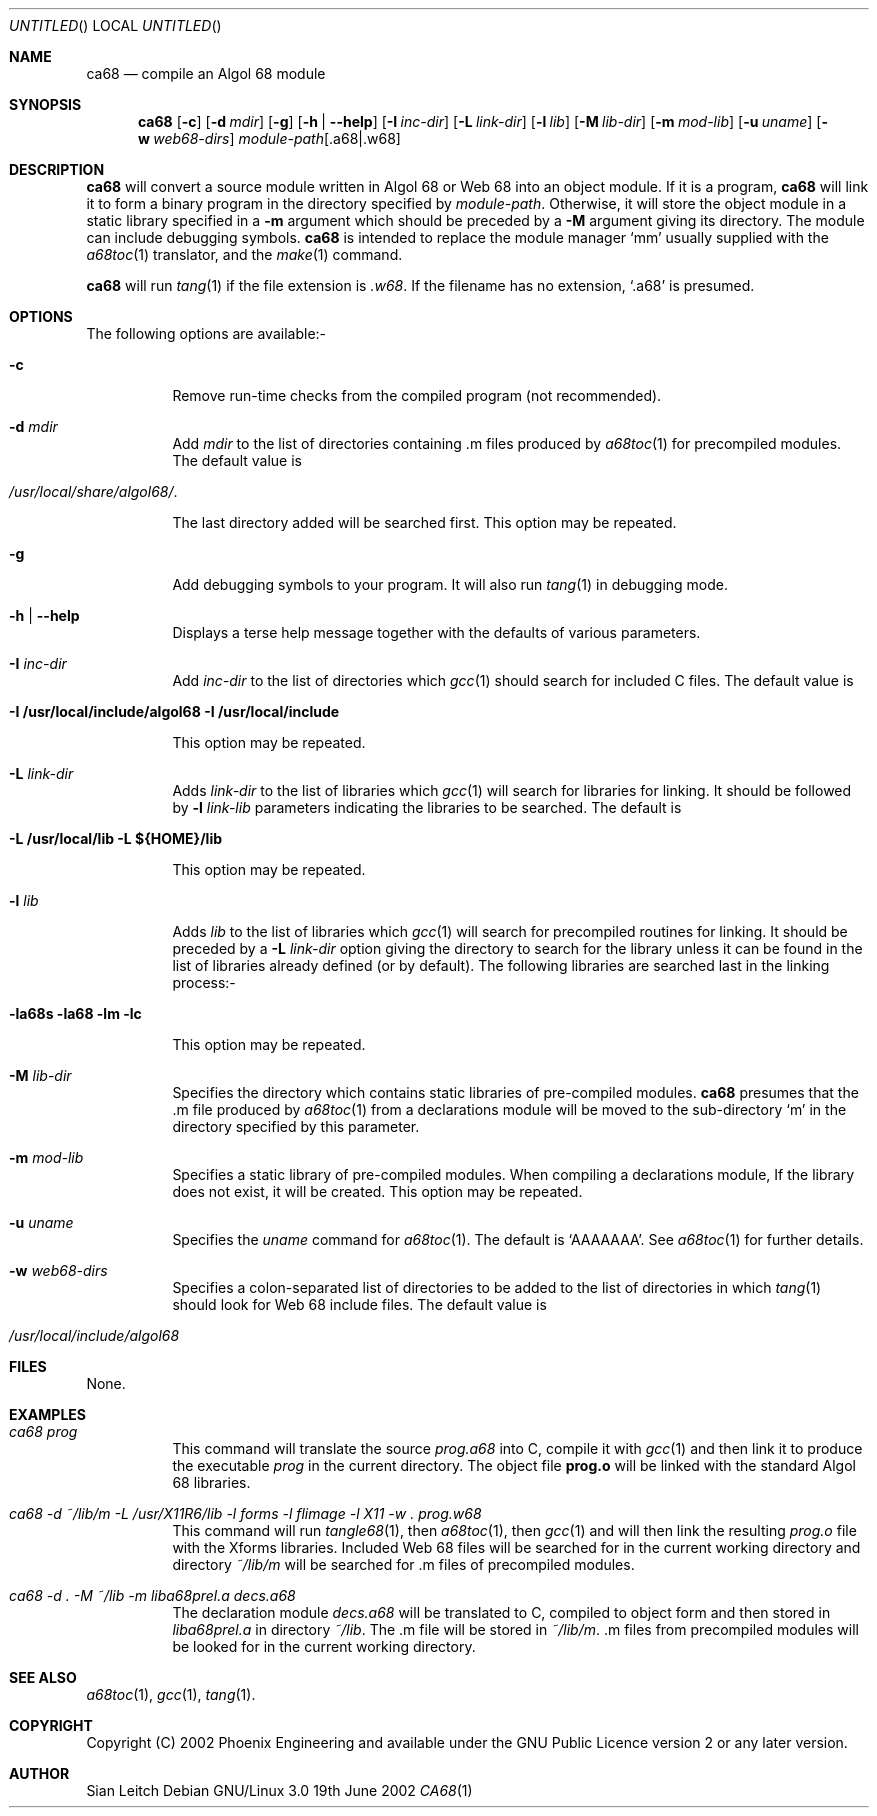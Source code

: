 .\"
.\" $Id: ca68.1,v 1.2.2.4 2004/09/05 08:24:57 teshields Exp $
.
.Dd 19th June 2002
.Os "Debian GNU/Linux" 3.0
.Dt CA68 1
.
.
.Sh NAME
.
.Nm ca68
.Nd compile an Algol 68 module
.
.
.Sh SYNOPSIS
.
.Nm
.Op Fl c
.Op Fl d Ar mdir
.Op Fl g
.Op Fl h | Fl \-help
.Op Fl I Ar inc-dir
.Op Fl L Ar link-dir
.Op Fl l Ar lib
.Op Fl M Ar lib-dir
.Op Fl m Ar mod-lib
.Op Fl u Ar uname
.Op Fl w Ar web68-dirs
.Ar module-path Ns Op \&.a68 Ns | Ns \&.w68
.
.
.Sh DESCRIPTION
.
.Nm
will convert a source module written in Algol 68 or Web 68 into an
object module. If it is a program,
.Nm
will link it to form a binary program in the directory specified by
.Ar module-path .
Otherwise, it will store the object module in a static library
specified in a
.Fl m
argument which should be preceded by a
.Fl M
argument giving its directory. The module can include debugging
symbols.
.Nm
is intended to replace the module manager
.Ql mm
usually supplied with the
.Xr a68toc 1
translator, and the
.Xr make 1
command.
.
.Pp
.Nm
will run
.Xr tang 1
if the file extension is
.Pa .w68 .
If the filename has no extension,
.Ql .a68
is presumed.
.
.
.Sh OPTIONS
.
.
The following options are available:-
.Bl -tag -width Ds
.
.
.It Fl c
Remove run-time checks from the compiled program (not recommended).
.
.
.It Fl d Ar mdir
Add
.Ar mdir
to the list of directories containing \&.m files produced by
.Xr a68toc 1
for precompiled modules. The default value is
.Bl -tag -width 10n -offset indent
.It Pa /usr/local/share/algol68/ .
.El
.Lp
The last directory added will be searched first. This option may be
repeated.
.
.
.It Fl g
Add debugging symbols to your program. It will also run
.Xr tang 1
in debugging mode.
.
.
.It Fl h | Fl \-help
Displays a terse help message together with the defaults of various
parameters.
.
.
.It Fl I Ar inc-dir
Add
.Ar inc-dir
to the list of directories which
.Xr gcc 1
should search for included C files. The default value is
.Bl -tag -width 10n -offset indent
.It Li -I /usr/local/include/algol68 -I /usr/local/include
.El
.Lp
This option may be repeated.
.
.It Fl L Ar link-dir
Adds
.Ar link-dir
to the list of libraries which
.Xr gcc 1
will search for libraries for linking. It should be followed by
.Fl l Ar link-lib
parameters indicating the libraries to be searched. The default is
.Bl -tag -width 10n -offset indent
.It Li -L /usr/local/lib -L ${HOME}/lib
.El
.Lp
This option may be repeated.
.
.It Fl l Ar lib
Adds
.Ar lib
to the list of libraries which
.Xr gcc 1
will search for precompiled routines for linking. It should be preceded by
a
.Fl L Ar link-dir
option giving the directory to search for the library unless it can
be found in the list of libraries already defined (or by default).
The following libraries are searched last in the linking process:-
.Bl -tag -width 10n -offset indent
.It Li -la68s -la68 -lm -lc
.El
.Lp
This option may be repeated.
.
.It Fl M Ar lib-dir
Specifies the directory which contains static libraries of
pre-compiled modules.
.Nm
presumes that the .m file produced by
.Xr a68toc 1
from a declarations module will be moved to the sub-directory
.Ql m
in the directory specified by this parameter.
.
.
.It Fl m Ar mod-lib
Specifies a static library of pre-compiled modules. When compiling a
declarations module, If the library does not exist, it will be
created. This option may be repeated.
.
.
.It Fl u Ar uname
Specifies the
.Ar uname
command for
.Xr a68toc 1 .
The default is
.Ql AAAAAAA .
See
.Xr a68toc 1
for further details.
.
.
.It Fl w Ar web68-dirs
Specifies a colon-separated list of directories to be added to the
list of directories in which
.Xr tang 1
should look for Web 68 include files. The default value is
.Bl -tag -width 10n -offset indent
.It Pa /usr/local/include/algol68
.El
.
.El
.
.Sh FILES
.
None.
.
.
.Sh EXAMPLES
.
.Bl -tag -width Ds
.
.It Ar "ca68 prog"
This command will translate the source
.Ar prog.a68
into C, compile it with
.Xr gcc 1
and then link it to produce the executable
.Pa prog
in the current directory. The object file
.Li prog.o
will be linked with the standard Algol 68 libraries.
.
.
.It Ar "ca68 -d ~/lib/m -L /usr/X11R6/lib -l forms -l flimage -l X11 -w . prog.w68"
This command will run
.Xr tangle68 1 ,
then
.Xr a68toc 1 ,
then
.Xr gcc 1
and will then link the resulting
.Pa prog.o
file with the Xforms libraries. Included Web 68 files will be searched for in the
current working directory and directory
.Pa ~/lib/m
will be searched for .m files of precompiled modules.
.
.
.It Ar "ca68 -d . -M ~/lib -m liba68prel.a decs.a68"
The declaration module
.Ar decs.a68
will be translated to C, compiled to object form and then stored in
.Pa liba68prel.a
in directory
.Pa ~/lib .
The .m file will be stored in
.Pa ~/lib/m .
\&.m files from precompiled modules will be looked for in the current
working directory.
.
.El
.
.
.Sh SEE ALSO
.Xr a68toc 1 ,
.Xr gcc 1 ,
.Xr tang 1 .
.
.
.Sh COPYRIGHT
Copyright (C) 2002 Phoenix Engineering and available under the GNU
Public Licence version 2 or any later version.
.
.
.Sh AUTHOR
Sian Leitch
